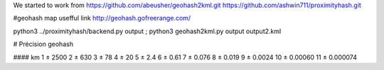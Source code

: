 We started to work from
https://github.com/abeusher/geohash2kml.git
https://github.com/ashwin711/proximityhash.git

#geohash map usefful link
http://geohash.gofreerange.com/


python3 ../proximityhash/backend.py output ; python3 geohash2kml.py output output2.kml


# Précision geohash

####   km      
1   ± 2500
2   ± 630
3   ± 78
4   ± 20
5   ± 2.4
6   ± 0.61
7   ± 0.076
8   ± 0.019
9   ± 0.0024
10  ± 0.00060
11  ± 0.000074
